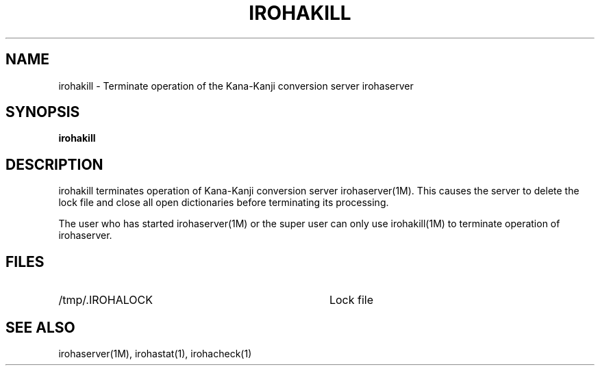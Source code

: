 .TH IROHAKILL 1M
.SH "NAME"
irohakill \- Terminate operation of the Kana-Kanji conversion server
irohaserver
.SH "SYNOPSIS"
.B "irohakill"
.SH "DESCRIPTION"
.PP
irohakill terminates operation of Kana-Kanji conversion server
irohaserver(1M).  This causes the server to delete the lock file and
close all open dictionaries before terminating its processing.
.PP
The user who has started irohaserver(1M) or the super user can only
use irohakill(1M) to terminate operation of irohaserver.
.SH "FILES"
.IP "/tmp/.IROHALOCK" 36
Lock file
.SH "SEE ALSO"
.PP
irohaserver(1M), irohastat(1), irohacheck(1)
